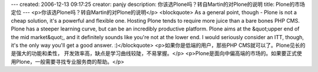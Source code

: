 ---
created: 2006-12-13 09:17:25
creator: panjy
description: 你该选Plone吗？转自Martin的对Plone的说明
title: Plone的市场定位
---
<p>你该选Plone吗？转自Martin的对Plone的说明</p>
<blockquote>
As a general point, though - Plone is not a cheap solution, it's a
powerful and flexible one. Hosting Plone tends to require more juice
than a bare bones PHP CMS. Plone has a steeper learning curve, but can
be an incredibly productive platform. Plone aims at the &quot;upper end of
the mid market&quot;, and it definitely sounds like you're not at the lower
end. I would seriously consider an ITT, though, it's the only way you'll
get a good answer.  :)</blockquote>
<p>如果你是低端的用户，那些PHP CMS就可以了。Plone见长的是强大的功能和柔性，
开发效率高，缺点是学习曲线较陡，不易掌握。</p>
<p>Plone是面向中偏高端的市场的。如果要正式使用Plone，一般需要寻找专业服务商的帮助。</p>
